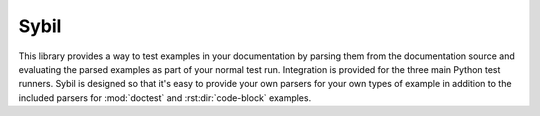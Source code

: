 Sybil
=====

|CircleCI|_ |Docs|_

.. |CircleCI| image:: https://circleci.com/gh/cjw296/sybil/tree/master.svg?style=shield
.. _CircleCI: https://circleci.com/gh/cjw296/sybil/tree/master

.. |Docs| image:: https://readthedocs.org/projects/sybil/badge/?version=latest
.. _Docs: http://sybil.readthedocs.org/en/latest/


This library provides a way to test examples in your documentation by parsing
them from the documentation source and evaluating the parsed examples as part of
your normal test run. Integration is provided for the three main Python test
runners. Sybil is designed so that it's easy to provide your own parsers for
your own types of example in addition to the included parsers for
:mod:`doctest` and :rst:dir:`code-block` examples.
